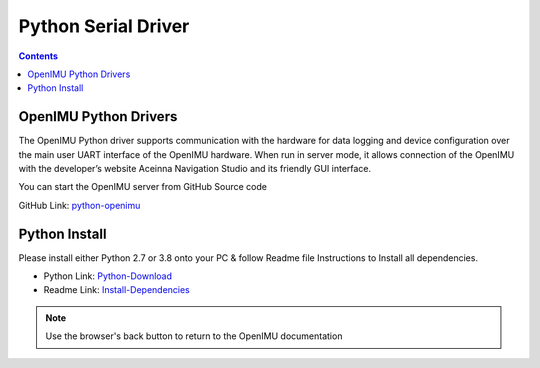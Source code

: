 Python Serial Driver
====================

.. contents:: Contents
    :local:

OpenIMU Python Drivers
------------------------

The OpenIMU Python driver supports communication with the hardware for data logging and device configuration over the main 
user UART interface of the OpenIMU hardware. When run in server mode, it allows connection of the OpenIMU with the developer’s 
website Aceinna Navigation Studio and its friendly GUI interface.

You can start the OpenIMU server from GitHub Source code 

GitHub Link: `python-openimu <https://github.com/Aceinna/python-openimu>`_


Python Install
----------------
    
Please install either Python 2.7 or 3.8 onto your PC & follow Readme file Instructions to Install all dependencies. 

- Python Link: `Python-Download <https://www.python.org/downloads/>`_
- Readme Link: `Install-Dependencies <https://github.com/Aceinna/python-openimu/blob/master/README.md>`_



.. note:: Use the browser's back button to return to the OpenIMU documentation

